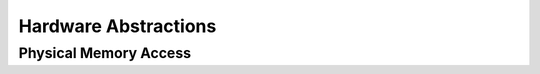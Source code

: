 *********************
Hardware Abstractions
*********************

Physical Memory Access
----------------------
